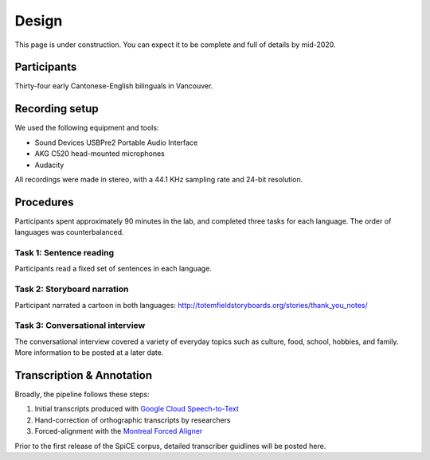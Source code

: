 ######
Design
######

This page is under construction. You can expect it to be complete
and full of details by mid-2020.

************
Participants
************

Thirty-four early Cantonese-English bilinguals in Vancouver.

***************
Recording setup
***************

We used the following equipment and tools:

- Sound Devices USBPre2 Portable Audio Interface
- AKG C520 head-mounted microphones
- Audacity

All recordings were made in stereo, with a 44.1 KHz sampling
rate and 24-bit resolution.

**********
Procedures
**********

Participants spent approximately 90 minutes in the lab,
and completed three tasks for each language.
The order of languages was counterbalanced.

Task 1: Sentence reading
^^^^^^^^^^^^^^^^^^^^^^^^

Participants read a fixed set of sentences in each language. 

Task 2: Storyboard narration
^^^^^^^^^^^^^^^^^^^^^^^^^^^^

Participant narrated a cartoon in both languages:
http://totemfieldstoryboards.org/stories/thank_you_notes/

Task 3: Conversational interview
^^^^^^^^^^^^^^^^^^^^^^^^^^^^^^^^

The conversational interview covered a variety of everyday
topics such as culture, food, school, hobbies, and family.
More information to be posted at a later date. 


**************************
Transcription & Annotation
**************************

Broadly, the pipeline follows these steps:

1. Initial transcripts produced with `Google Cloud Speech-to-Text <https://cloud.google.com/speech-to-text/docs/>`_

2. Hand-correction of orthographic transcripts by researchers

3. Forced-alignment with the `Montreal Forced Aligner <https://montreal-forced-aligner.readthedocs.io/en/latest/>`_

Prior to the first release of the SpiCE corpus,
detailed transcriber guidlines will be posted here.
